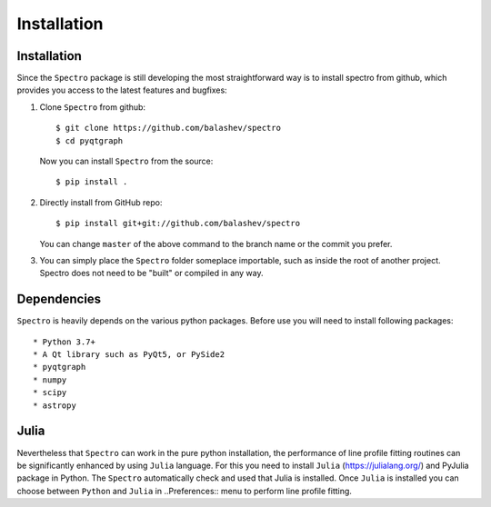 Installation
============

.. _installation:


Installation
------------

Since the ``Spectro`` package is still developing the most straightforward way is to install spectro from github, which provides you access to the latest features and bugfixes:

1. Clone ``Spectro`` from github::

    $ git clone https://github.com/balashev/spectro
    $ cd pyqtgraph

   Now you can install ``Spectro`` from the source::

    $ pip install .

2. Directly install from GitHub repo::

    $ pip install git+git://github.com/balashev/spectro

   You can change ``master`` of the above command to the branch name or the
   commit you prefer.

3. You can simply place the ``Spectro`` folder someplace importable, such as
   inside the root of another project. Spectro does not need to be "built" or
   compiled in any way.

Dependencies
------------
   
``Spectro`` is heavily depends on the various python packages. Before use you will need to install following packages::

* Python 3.7+
* A Qt library such as PyQt5, or PySide2
* pyqtgraph
* numpy
* scipy
* astropy

Julia
-----

Nevertheless that ``Spectro`` can work in the pure python installation, the performance of line profile fitting routines can be significantly enhanced by using ``Julia`` language. For this you need to install ``Julia`` (https://julialang.org/) and PyJulia package in Python. The  ``Spectro`` automatically check and used that Julia is installed. Once ``Julia`` is installed you can choose between ``Python`` and ``Julia`` in  ..Preferences:: menu to perform line profile fitting. 